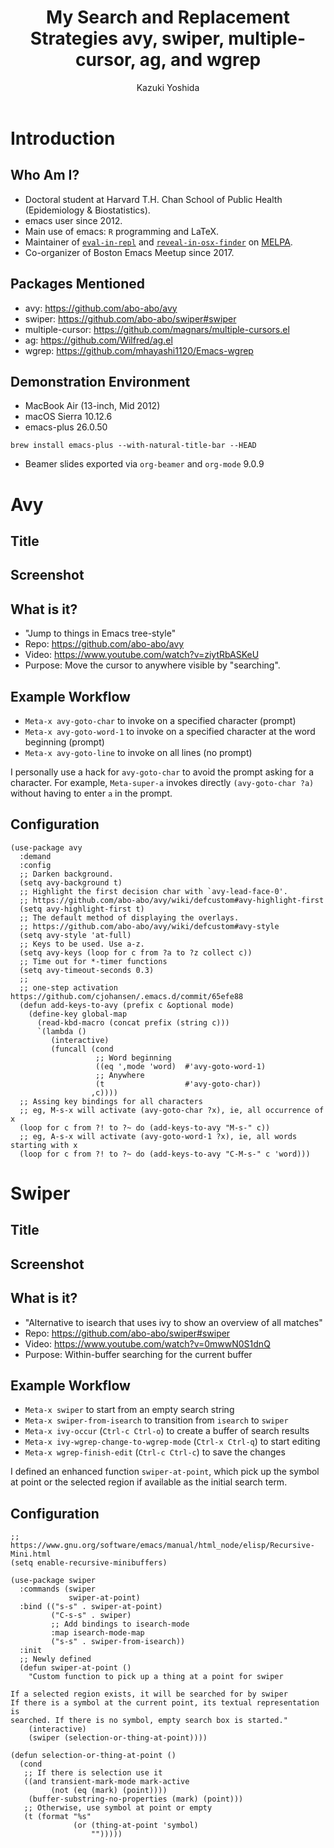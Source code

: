* Meta-data :noexport:
# http://orgmode.org/worg/exporters/beamer/tutorial.html
#+TITLE: My Search and Replacement Strategies @@latex:\\@@ avy, swiper, multiple-cursor, ag, and wgrep
#+AUTHOR:    Kazuki Yoshida
#+EMAIL:
#+DATE:
#+DESCRIPTION:
#+KEYWORDS:
#+OPTIONS: toc:nil
#+OPTIONS: H:2
#+OPTIONS: ^:{}
#+STARTUP: beamer
#+COLUMNS: %40ITEM %10BEAMER_env(Env) %9BEAMER_envargs(Env Args) %4BEAMER_col(Col) %10BEAMER_extra(Extra)
#+LATEX_CLASS: beamer
#+LATEX_CLASS_OPTIONS: [dvipdfmx,bigger]
#+LATEX_HEADER: %% No navigation bar
#+LATEX_HEADER: \setbeamertemplate{navigation symbols}{}
#+LATEX_HEADER: %% Page number with current/total format
#+LATEX_HEADER: \setbeamerfont{page number in head/foot}{size=\footnotesize}
#+LATEX_HEADER: \setbeamertemplate{footline}[frame number]
#+LATEX_HEADER: \setbeamertemplate{frametitle}[default][center]
#+LATEX_HEADER: %% With item labels
#+LATEX_HEADER: \setbeamertemplate{bibliography item}{\insertbiblabel}
#+LATEX_HEADER: %% Without item labels
#+LATEX_HEADER: %% \setbeamertemplate{bibliography item}{}
#+LATEX_HEADER: %% Code
#+LATEX_HEADER: \usepackage{listings}
#+LATEX_HEADER: \usepackage{courier}
#+LATEX_HEADER: \lstset{basicstyle=\footnotesize\ttfamily, breaklines=true, frame=single}
#+LATEX_HEADER: \usepackage[cache=false]{minted}
#+LATEX_HEADER: \usemintedstyle{emacs}

# ############################################################################ #

* Introduction
** Who Am I?

- Doctoral student at Harvard T.H. Chan School of Public Health (Epidemiology & Biostatistics).
- emacs user since 2012.
- Main use of emacs: =R= programming and \LaTeX.
- Maintainer of [[https://github.com/kaz-yos/eval-in-repl][=eval-in-repl=]] and [[https://github.com/kaz-yos/reveal-in-osx-finder][=reveal-in-osx-finder=]] on [[https://melpa.org/#/][MELPA]].
- Co-organizer of Boston Emacs Meetup since 2017.


** Packages Mentioned

- avy: https://github.com/abo-abo/avy
- swiper: https://github.com/abo-abo/swiper#swiper
- multiple-cursor: https://github.com/magnars/multiple-cursors.el
- ag: https://github.com/Wilfred/ag.el
- wgrep: https://github.com/mhayashi1120/Emacs-wgrep


** Demonstration Environment
- MacBook Air (13-inch, Mid 2012)
- macOS Sierra 10.12.6
- emacs-plus 26.0.50
=brew install emacs-plus --with-natural-title-bar --HEAD=
- Beamer slides exported via =org-beamer= and =org-mode= 9.0.9

#+ATTR_LATEX: :height 3cm :options page=1
[[./source/mac-us-english-keyboard_1024x1024.png]]


* Avy
** Title
   :PROPERTIES:
   :BEAMER_ENV: fullframe
   :END:
#+ATTR_LATEX: :width \textwidth :options page=1
[[./source/avy-avatar-1.png]]


** Screenshot
   :PROPERTIES:
   :BEAMER_ENV: fullframe
   :END:

#+ATTR_LATEX: :width \textwidth :options page=1
[[./source/avy_screenshot.png]]


** What is it?

- "Jump to things in Emacs tree-style"
- Repo: https://github.com/abo-abo/avy
- Video: https://www.youtube.com/watch?v=ziytRbASKeU
- Purpose: Move the cursor to anywhere visible by "searching".

** Example Workflow

- =Meta-x avy-goto-char= to invoke on a specified character (prompt)
- =Meta-x avy-goto-word-1= to invoke on a specified character at the word beginning (prompt)
- =Meta-x avy-goto-line= to invoke on all lines (no prompt)

I personally use a hack for =avy-goto-char= to avoid the prompt asking for a character. For example, =Meta-super-a= invokes directly =(avy-goto-char ?a)= without having to enter =a= in the prompt.

** Configuration
   :PROPERTIES:
   :BEAMER_ENV: fullframe
   :END:

   \tiny
#+BEGIN_SRC elisp :eval no
(use-package avy
  :demand
  :config
  ;; Darken background.
  (setq avy-background t)
  ;; Highlight the first decision char with `avy-lead-face-0'.
  ;; https://github.com/abo-abo/avy/wiki/defcustom#avy-highlight-first
  (setq avy-highlight-first t)
  ;; The default method of displaying the overlays.
  ;; https://github.com/abo-abo/avy/wiki/defcustom#avy-style
  (setq avy-style 'at-full)
  ;; Keys to be used. Use a-z.
  (setq avy-keys (loop for c from ?a to ?z collect c))
  ;; Time out for *-timer functions
  (setq avy-timeout-seconds 0.3)
  ;;
  ;; one-step activation https://github.com/cjohansen/.emacs.d/commit/65efe88
  (defun add-keys-to-avy (prefix c &optional mode)
    (define-key global-map
      (read-kbd-macro (concat prefix (string c)))
      `(lambda ()
         (interactive)
         (funcall (cond
                   ;; Word beginning
                   ((eq ',mode 'word)  #'avy-goto-word-1)
                   ;; Anywhere
                   (t                  #'avy-goto-char))
                  ,c))))
  ;; Assing key bindings for all characters
  ;; eg, M-s-x will activate (avy-goto-char ?x), ie, all occurrence of x
  (loop for c from ?! to ?~ do (add-keys-to-avy "M-s-" c))
  ;; eg, A-s-x will activate (avy-goto-word-1 ?x), ie, all words starting with x
  (loop for c from ?! to ?~ do (add-keys-to-avy "C-M-s-" c 'word)))
#+END_SRC


* Swiper
** Title
   :PROPERTIES:
   :BEAMER_ENV: fullframe
   :END:
#+ATTR_LATEX: :width \textwidth :options page=1
[[./source/swiper.png]]


** Screenshot
   :PROPERTIES:
   :BEAMER_ENV: fullframe
   :END:

#+ATTR_LATEX: :width \textwidth :options page=1
[[./source/swiper_screenshot.png]]


** What is it?

- "Alternative to isearch that uses ivy to show an overview of all matches"
- Repo: https://github.com/abo-abo/swiper#swiper
- Video: https://www.youtube.com/watch?v=0mwwN0S1dnQ
- Purpose: Within-buffer searching for the current buffer

** Example Workflow

- =Meta-x swiper= to start from an empty search string
- =Meta-x swiper-from-isearch= to transition from =isearch= to =swiper=
- =Meta-x ivy-occur= (=Ctrl-c Ctrl-o=) to create a buffer of search results
- =Meta-x ivy-wgrep-change-to-wgrep-mode= (=Ctrl-x Ctrl-q=) to start editing
- =Meta-x wgrep-finish-edit= (=Ctrl-c Ctrl-c=) to save the changes

I defined an enhanced function =swiper-at-point=, which pick up the symbol at point or the selected region if available as the initial search term.


** Configuration
   :PROPERTIES:
   :BEAMER_ENV: fullframe
   :END:
   \tiny
#+BEGIN_SRC elisp :eval no
;; https://www.gnu.org/software/emacs/manual/html_node/elisp/Recursive-Mini.html
(setq enable-recursive-minibuffers)

(use-package swiper
  :commands (swiper
             swiper-at-point)
  :bind (("s-s" . swiper-at-point)
         ("C-s-s" . swiper)
         ;; Add bindings to isearch-mode
         :map isearch-mode-map
         ("s-s" . swiper-from-isearch))
  :init
  ;; Newly defined
  (defun swiper-at-point ()
    "Custom function to pick up a thing at a point for swiper

If a selected region exists, it will be searched for by swiper
If there is a symbol at the current point, its textual representation is
searched. If there is no symbol, empty search box is started."
    (interactive)
    (swiper (selection-or-thing-at-point))))

(defun selection-or-thing-at-point ()
  (cond
   ;; If there is selection use it
   ((and transient-mark-mode mark-active
         (not (eq (mark) (point))))
    (buffer-substring-no-properties (mark) (point)))
   ;; Otherwise, use symbol at point or empty
   (t (format "%s"
              (or (thing-at-point 'symbol)
                  "")))))
#+END_SRC

